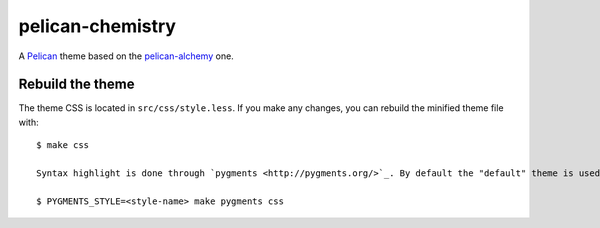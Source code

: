 =================
pelican-chemistry
=================

A `Pelican <http://blog.getpelican.com/>`_ theme based on the `pelican-alchemy
<https://github.com/nairobilug/pelican-alchemy>`_ one.


Rebuild the theme
-----------------

The theme CSS is located in ``src/css/style.less``. If you make any changes, you can rebuild the minified theme file with::

  $ make css

  Syntax highlight is done through `pygments <http://pygments.org/>`_. By default the "default" theme is used, you'll need to regenerate ``pygments.css`` with::

  $ PYGMENTS_STYLE=<style-name> make pygments css

